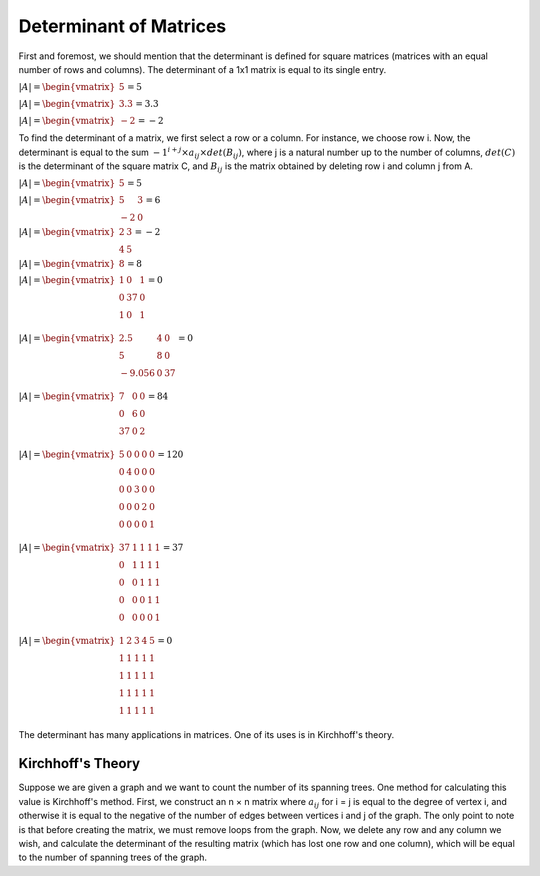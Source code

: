 Determinant of Matrices
=====================
First and foremost, we should mention that the determinant is defined for square matrices (matrices with an equal number of rows and columns). The determinant of a 1x1 matrix is equal to its single entry.

:math:`\begin{equation*}
|A| = 
\begin{vmatrix} 
5 
\end{vmatrix}
= 5 
\end{equation*}`

:math:`\begin{equation*}
|A| = 
\begin{vmatrix} 
3.3
\end{vmatrix}
= 3.3 
\end{equation*}`

:math:`\begin{equation*}
|A| = 
\begin{vmatrix} 
-2 
\end{vmatrix}
= -2
\end{equation*}`

To find the determinant of a matrix, we first select a row or a column. For instance, we choose row i.
Now, the determinant is equal to the sum :math:`-1^{i + j} × a_{ij} × det(B_{ij})`, where j is a natural number up to the number of columns, :math:`det(C)` is the determinant of the square matrix C, and :math:`B_{ij}` is the matrix obtained by deleting row i and column j from A.

:math:`\begin{equation*}
|A| = 
\begin{vmatrix} 
5 
\end{vmatrix}
= 5 
\end{equation*}`

:math:`\begin{equation*}
|A| = 
\begin{vmatrix} 
5 & 3 \\
-2 & 0
\end{vmatrix}
= 6 
\end{equation*}`

:math:`\begin{equation*}
|A| = 
\begin{vmatrix} 
2 & 3 \\
4 & 5 
\end{vmatrix}
= -2
\end{equation*}`

:math:`\begin{equation*}
|A| = 
\begin{vmatrix} 
8 
\end{vmatrix}
= 8 
\end{equation*}`

:math:`\begin{equation*}
|A| = 
\begin{vmatrix} 
1 & 0 & 1 \\
0 & 37 & 0 \\
1 & 0 & 1 \\
\end{vmatrix}
= 0 
\end{equation*}`

:math:`\begin{equation*}
|A| = 
\begin{vmatrix} 
2.5 & 4 & 0 \\
5 & 8 & 0 \\
-9.056 & 0 & 37 \\
\end{vmatrix}
= 0 
\end{equation*}`

:math:`\begin{equation*}
|A| = 
\begin{vmatrix} 
7 & 0 & 0 \\
0 & 6 & 0 \\
37 & 0 & 2 \\
\end{vmatrix}
= 84 
\end{equation*}`

:math:`\begin{equation*}
|A| = 
\begin{vmatrix} 
5 & 0 & 0 & 0 & 0\\
0 & 4 & 0 & 0 & 0\\
0 & 0 & 3 & 0 & 0 \\
0 & 0 & 0 & 2 & 0 \\
0 & 0 & 0 & 0 & 1 \\
\end{vmatrix}
= 120 
\end{equation*}`

:math:`\begin{equation*}
|A| = 
\begin{vmatrix} 
37 & 1 & 1 & 1 & 1\\
0 & 1 & 1 & 1 & 1\\
0 & 0 & 1 & 1 & 1 \\
0 & 0 & 0 & 1 & 1 \\
0 & 0 & 0 & 0 & 1 \\
\end{vmatrix}
= 37
\end{equation*}`

:math:`\begin{equation*}
|A| = 
\begin{vmatrix} 
1 & 2 & 3 & 4 & 5\\
1 & 1 & 1 & 1 & 1 \\
1 & 1 & 1 & 1 & 1 \\
1 & 1 & 1 & 1 & 1 \\
1 & 1 & 1 & 1 & 1 \\
\end{vmatrix}
= 0
\end{equation*}`

The determinant has many applications in matrices. One of its uses is in Kirchhoff's theory.

Kirchhoff's Theory
-------------------------
Suppose we are given a graph and we want to count the number of its spanning trees.
One method for calculating this value is Kirchhoff's method. First, we construct an n × n matrix where :math:`a_{ij}` for i = j is equal to the degree of vertex i, and otherwise it is equal to the negative of the number of edges between vertices i and j of the graph. The only point to note is that before creating the matrix, we must remove loops from the graph. Now, we delete any row and any column we wish, and calculate the determinant of the resulting matrix (which has lost one row and one column), which will be equal to the number of spanning trees of the graph.
